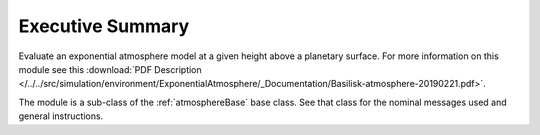 Executive Summary
-----------------

Evaluate an exponential atmosphere model at a given height above a planetary surface.
For more information on this module see this
:download:`PDF Description </../../src/simulation/environment/ExponentialAtmosphere/_Documentation/Basilisk-atmosphere-20190221.pdf>`.

The module is a sub-class of the :ref:`atmosphereBase` base class.  See that class for the nominal messages
used and general instructions.
